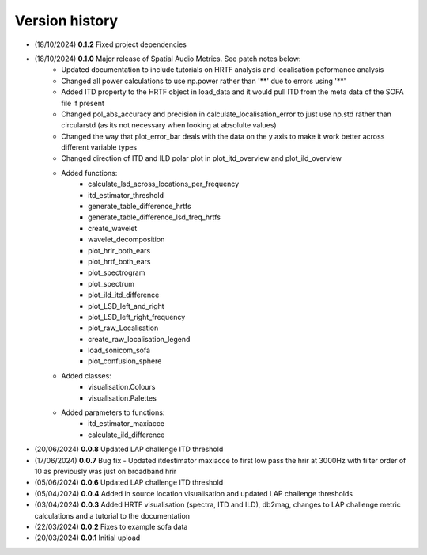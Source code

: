 Version history
=================================================
- (18/10/2024) **0.1.2** Fixed project dependencies
- (18/10/2024) **0.1.0** Major release of Spatial Audio Metrics. See patch notes below:
    - Updated documentation to include tutorials on HRTF analysis and localisation peformance analysis
    - Changed all power calculations to use np.power rather than '**' due to errors using '**'
    - Added ITD property to the HRTF object in load_data and it would pull ITD from the meta data of the SOFA file if present
    - Changed pol_abs_accuracy and precision in calculate_localisation_error to just use np.std rather than circularstd (as its not necessary when looking at absolulte values)
    - Changed the way that plot_error_bar deals with the data on the y axis to make it work better across different variable types
    - Changed direction of ITD and ILD polar plot in plot_itd_overview and plot_ild_overview

    - Added functions:
        - calculate_lsd_across_locations_per_frequency
        - itd_estimator_threshold
        - generate_table_difference_hrtfs
        - generate_table_difference_lsd_freq_hrtfs
        - create_wavelet
        - wavelet_decomposition
        - plot_hrir_both_ears
        - plot_hrtf_both_ears
        - plot_spectrogram
        - plot_spectrum
        - plot_ild_itd_difference
        - plot_LSD_left_and_right
        - plot_LSD_left_right_frequency
        - plot_raw_Localisation
        - create_raw_localisation_legend
        - load_sonicom_sofa
        - plot_confusion_sphere

    - Added classes:
        - visualisation.Colours
        - visualisation.Palettes

    - Added parameters to functions:
        - itd_estimator_maxiacce
        - calculate_ild_difference

- (20/06/2024) **0.0.8** Updated LAP challenge ITD threshold
- (17/06/2024) **0.0.7** Bug fix - Updated itdestimator maxiacce to first low pass the hrir at 3000Hz with filter order of 10 as previously was just on broadband hrir
- (05/06/2024) **0.0.6** Updated LAP challenge ITD threshold
- (05/04/2024) **0.0.4** Added in source location visualisation and updated LAP challenge thresholds
- (03/04/2024) **0.0.3** Added HRTF visualisation (spectra, ITD and ILD), db2mag, changes to LAP challenge metric calculations and a tutorial to the documentation
- (22/03/2024) **0.0.2** Fixes to example sofa data
- (20/03/2024) **0.0.1** Initial upload

